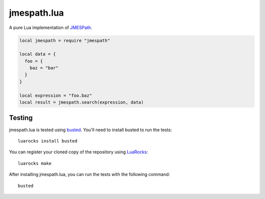 ============
jmespath.lua
============

A pure Lua implementation of `JMESPath <http://jmespath.readthedocs.org/en/latest/>`_.

.. code-block:: lua

    local jmespath = require "jmespath"
    
    local data = {
      foo = {
        baz = "bar"
      }
    }

    local expression = "foo.baz"
    local result = jmespath.search(expression, data)

Testing
-------

jmespath.lua is tested using `busted <http://olivinelabs.com/busted>`_. You'll
need to install busted to run the tests::

    luarocks install busted

You can register your cloned copy of the repository using
`LuaRocks <http://luarocks.org/>`_::

    luarocks make

After installing jmespath.lua, you can run the tests with the following
command::

    busted